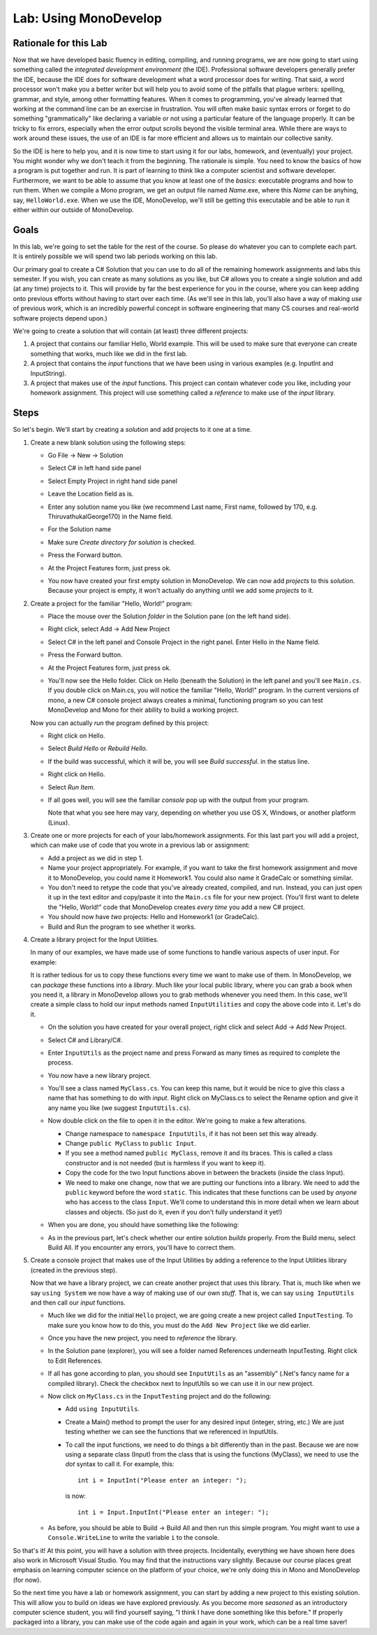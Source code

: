 .. _lab-monodevelop:

.. index::
   single: labs; MonoDevelop

Lab: Using MonoDevelop
======================


Rationale for this Lab
----------------------

Now that we have developed basic fluency in editing, compiling, and
running programs, we are now going to start using something called the
*integrated development environment* (the IDE). Professional software
developers generally prefer the IDE, because the IDE does for software
development what a word processor does for writing. That said, a word
processor won't make you a better writer but will help you to avoid
some of the pitfalls that plague writers: spelling, grammar, and
style, among other formatting features. When it comes to programming,
you've already learned that working at the command line can be an
exercise in frustration. You will often make basic syntax errors or
forget to do something "grammatically" like declaring a variable or
not using a particular feature of the language properly. It can be
tricky to fix errors, especially when the error output scrolls beyond
the visible terminal area. While there are ways to work around these
issues, the use of an IDE is far more efficient and allows us to
maintain our collective sanity.

So the IDE is here to help you, and it is now time to start using it
for our labs, homework, and (eventually) your project. You might
wonder why we don't teach it from the beginning. The rationale is
simple. You need to know the basics of how a program is put together
and run. It is part of learning to think like a computer scientist and
software developer. Furthermore, we want to be able to assume that you
know at least one of the *basics*: executable programs and how to run
them. When we compile a Mono program, we get an output file named
*Name*.exe, where this *Name* can be anyhing, say,
``HelloWorld.exe``. When we use the IDE, MonoDevelop, we'll still be
getting this executable and be able to run it either within our
outside of MonoDevelop.

Goals
-----

In this lab, we're going to set the table for the rest of the
course. So please do whatever you can to complete each part. It is
entirely possible we will spend two lab periods working on this lab.

Our primary goal to create a C# Solution that you can use to do all of
the remaining homework assignments and labs this semester. If you
wish, you can create as many solutions as you like, but C# allows you
to create a single solution and add (at any time) projects to it. This
will provide by far the best experience for you in the course, where
you can keep adding onto previous efforts without having to start over
each time. (As we'll see in this lab, you'll also have a way of making
*use* of previous work, which is an incredibly powerful concept in
software engineering that many CS courses and real-world software
projects depend upon.)

We're going to create a solution that will contain (at least) three different
projects:

#. A project that contains our familiar Hello, World example. This
   will be used to make sure that everyone can create something that 
   works, much like we did in the first lab.

#. A project that contains the *input* functions that we have been
   using in various examples (e.g. InputInt and InputString).

#. A project that makes use of the *input* functions. This project 
   can contain whatever code you like, including your homework 
   assignment. This project will use something called a *reference* 
   to make use of the *input* library.


Steps
-----

So let's begin. We'll start by creating a *solution* and add projects
to it one at a time.

#. Create a new blank solution using the following steps:

   - Go File -> New -> Solution

     .. image:: images/lab-monodevelop/FileNewSolution.png
        :height: 400 px
     	:alt: MonoDevelop Image
     	:align: center

   - Select C# in left hand side panel
   - Select Empty Project in right hand side panel
   - Leave the Location field as is.
   - Enter any solution name you like (we recommend Last name, First name,
     followed by 170, e.g. ThiruvathukalGeorge170) in the Name field.
   - For the Solution name
   - Make sure *Create directory for solution* is checked.
   - Press the Forward button.
   - At the Project Features form, just press ok.
   - You now have created your first empty solution in MonoDevelop. We can now add *projects*
     to this *solution*. Because your project is empty, it won't
     actually do anything until we add some *projects* to it.

#. Create a project for the familiar "Hello, World!" program:

   - Place the mouse over the Solution *folder* in the Solution pane
     (on the left hand side).
   - Right click, select Add -> Add New Project

     .. image:: images/lab-monodevelop/AddHelloProject.png
        :height: 400 px
     	:alt: MonoDevelop Image
     	:align: center

   - Select C# in the left panel and Console Project in the right
     panel. Enter Hello in the Name field.
   - Press the Forward button.
   - At the Project Features form, just press ok.
   - You'll now see the Hello folder. Click on Hello (beneath the
     Solution) in the left panel and you'll see ``Main.cs``. If you
     double click on Main.cs, you will notice the familiar "Hello,
     World!" program. In the current versions of mono, a new C#
     console project always creates a minimal, functioning program so
     you can test MonoDevelop and Mono for their ability to build a
     working project.

     .. image:: images/lab-monodevelop/BrowseHelloProject.png
        :height: 400 px
     	:alt: MonoDevelop Image
     	:align: center


   Now you can actually *run* the program defined by this project:

   - Right click on Hello.
   - Select *Build Hello* or *Rebuild Hello*.
   - If the build was successful, which it will be, you will see
     *Build successful.* in the status line.
   - Right click on Hello.
   - Select *Run Item*.
   - If all goes well, you will see the familiar *console* pop up with
     the output from your program.

     .. image:: images/lab-monodevelop/HelloRunOutput.png
        :height: 400 px
     	:alt: MonoDevelop Image
     	:align: center

     Note that what you see here may vary, depending on whether you
     use OS X, Windows, or another platform (Linux).

#. Create one or more projects for each of your labs/homework
   assignments. For this last part you will add a project, which can
   make use of code that you wrote in a previous lab or assignment:

   - Add a project as we did in step 1.
   - Name your project appropriately. For example, if you want to take
     the first homework assignment and move it to MonoDevelop, you
     could name it Homework1. You could also name it GradeCalc or
     something similar.
   - You don't need to retype the code that you've already created,
     compiled, and run. Instead, you can just open it up in the text
     editor and copy/paste it into the ``Main.cs`` file for your new
     project. (You'll first want to delete the "Hello, World!" code
     that MonoDevelop creates *every time* you add a new C# project.
   - You should now have *two* projects: Hello and Homework1 (or
     GradeCalc).
   - Build and Run the program to see whether it works.


#. Create a library project for the Input Utilities.

   In many of our examples, we have made use of some functions to
   handle various aspects of user input. For example:

   .. literalinclude:: examples/PromptUser1.cs
      :start-after: chunk
      :end-before: chunk

   It is rather tedious for us to copy these functions every time we
   want to make use of them. In MonoDevelop, we can *package* these
   functions into a *library*. Much like your local public library,
   where you can grab a book when you need it, a library in
   MonoDevelop allows you to grab methods whenever you need them. In
   this case, we'll create a simple class to hold our input methods
   named ``InputUtilities`` and copy the above code into it. Let's do
   it.

   - On the solution you have created for your overall project, right
     click and select Add -> Add New Project.
   - Select C# and Library/C#.
   - Enter ``InputUtils`` as the project name and press Forward as
     many times as required to complete the process.
   - You now have a new library project.
   - You'll see a class named ``MyClass.cs``. You can keep this name,
     but it would be nice to give this class a name that has something
     to do with *input*. Right click on MyClass.cs to select the
     Rename option and give it any name you like (we suggest
     ``InputUtils.cs``).
   - Now double click on the file to open it in the editor. We're
     going to make a few alterations.

     - Change namespace to ``namespace InputUtils``, if it has not been set this
       way already.
     - Change ``public MyClass`` to ``public Input``.
     - If you see a method named ``public MyClass``, remove it and its
       braces. This is called a class constructor and is not needed
       (but is harmless if you want to keep it).
     - Copy the code for the two Input functions above in between the
       brackets (inside the class Input). 
     - We need to make one change, now that we are putting our
       functions into a library. We need to add the ``public`` keyword
       before the word ``static``. This indicates that these functions
       can be used by *anyone* who has access to the class
       ``Input``. We'll come to understand this in more detail when we
       learn about classes and objects. (So just do it, even if you
       don't fully understand it yet!)

   - When you are done,  you should have something like the following:

     .. image:: images/lab-monodevelop/InputUtilsCS.png
        :height: 400 px
     	:alt: MonoDevelop Image
     	:align: center

   - As in the previous part, let's check whether our entire solution
     *builds* properly. From the Build menu, select Build All. If you
     encounter any errors, you'll have to correct them.

#. Create a console project that makes use of the Input Utilities by
   adding a reference to the Input Utilities library (created in the
   previous step).

   Now that we have a library project, we can create another project
   that uses this library. That is, much like when we say ``using
   System`` we now have a way of making use of our own *stuff*. That
   is, we can say ``using InputUtils`` and then call our *input*
   functions.

   - Much like we did for the initial ``Hello`` project, we are going
     create a new project called ``InputTesting``. To make sure you
     know how to do this, you must do the ``Add New Project`` like we
     did earlier.
   - Once you have the new project, you need to *reference* the
     library. 
   - In the Solution pane (explorer), you will see a folder named
     References underneath InputTesting. Right click to Edit
     References.
   - If all has gone according to plan, you should see ``InputUtils``
     as an "assembly" (.Net's fancy name for a compiled
     library). Check the checkbox next to InputUtils so we can use it
     in our new project.

   - Now click on ``MyClass.cs`` in the ``InputTesting`` project and
     do the following:

     - Add ``using InputUtils``.
     - Create a Main() method to prompt the user for any desired input
       (integer, string, etc.) We are just testing whether we can see
       the functions that we referenced in InputUtils.
     - To call the input functions, we need to do things a bit
       differently than in the past. Because we are now using a
       separate class (Input) from the class that is using the
       functions (MyClass), we need to use the *dot* syntax to call
       it. For example, this::

          int i = InputInt("Please enter an integer: ");

       is now::

          int i = Input.InputInt("Please enter an integer: ");

   - As before, you should be able to Build -> Build All and then run
     this simple program. You might want to use a
     ``Console.WriteLine`` to write the variable ``i`` to the
     console. 

So that's it! At this point, you will have a solution with three
projects. Incidentally, everything we have shown here does also work
in Microsoft Visual Studio. You may find that the instructions vary
slightly. Because our course places great emphasis on learning
computer science on the platform of your choice, we're only doing this
in Mono and MonoDevelop (for now).

So the next time you have a lab or homework assignment, you can start
by adding a new project to this existing solution. This will allow
you to build on ideas we have explored previously. As you become more
*seasoned* as an introductory computer science student, you will find
yourself saying, "I think I have done something like this before." If
properly packaged into a library, you can make use of the code again
and again in your work, which can be a real time saver!




   
